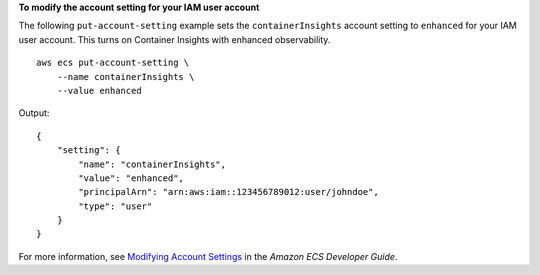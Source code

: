 **To modify the account setting for your IAM user account**

The following ``put-account-setting`` example sets the ``containerInsights`` account setting to ``enhanced`` for your IAM user account. This turns on Container Insights with enhanced observability. ::

    aws ecs put-account-setting \
        --name containerInsights \
        --value enhanced

Output::

    {
        "setting": {
            "name": "containerInsights",
            "value": "enhanced",
            "principalArn": "arn:aws:iam::123456789012:user/johndoe",
            "type": "user"
        }
    }

For more information, see `Modifying Account Settings <https://docs.aws.amazon.com/AmazonECS/latest/developerguide/ecs-modifying-longer-id-settings.html>`__ in the *Amazon ECS Developer Guide*.

